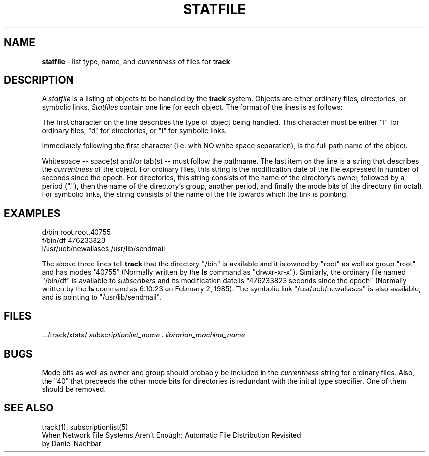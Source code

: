.ll 6i
.TH STATFILE 5 "4 November 1986"
.UC 4
.SH NAME
.B statfile
\- list type, name, and
.I currentness
of files for
.B track
.SH DESCRIPTION
A
.I statfile
is a listing of objects to be handled by the
.B track
system.
Objects are either ordinary files, directories, or symbolic links.
.I Statfiles
contain one line for each object.  The format of the lines
is as follows:
.PP
The first character on the line describes the type of object being handled.
This character must be either "f" for ordinary files, "d" for directories, or
"l" for symbolic links.
.PP
Immediately following the first character (i.e. with NO white space separation), is the full
path name of the object.
.PP
Whitespace -- space(s) and/or tab(s) --  must follow the pathname.  The last item
on the line is a string that describes the
.I currentness
of the object.  For ordinary files, this string is the modification date of the
file expressed in number of seconds since the epoch.
For directories, this string consists of the name of the directory's owner,
followed by a period ("."), then the name of the directory's group, another period,
and finally the mode bits of the directory (in octal).
For symbolic links,  the string consists of the name of the file towards which
the link is pointing.
.SH EXAMPLES
d/bin root.root.40755
.br
f/bin/df 476233823
.br
l/usr/ucb/newaliases /usr/lib/sendmail
.PP
The above three lines tell
.B track
that the directory "/bin" is available and it is owned by "root" as well as group "root"
and has modes "40755" (Normally written by the
.B ls
command as "drwxr-xr-x").
Similarly, the ordinary file named "/bin/df" is available to
.I subscribers
and its modification date is "476233823 seconds since the epoch" (Normally written
by the 
.B ls
command as 6:10:23 on February 2, 1985).
The symbolic link "/usr/ucb/newaliases" is also available, and is pointing to
"/usr/lib/sendmail".
.SH FILES
 .../track/stats/
.I subscriptionlist_name . librarian_machine_name
.SH BUGS
Mode bits as well as owner and group should probably be included in the
.I currentness
string for ordinary files.
Also, the "40" that preceeds the other mode bits for directories is redundant with the
initial type specifier.  One of them should be removed.
.SH "SEE ALSO"
track(1), subscriptionlist(5)
.br
When Network File Systems Aren't Enough: Automatic File Distribution Revisited
.br
.ti 5
by Daniel Nachbar
